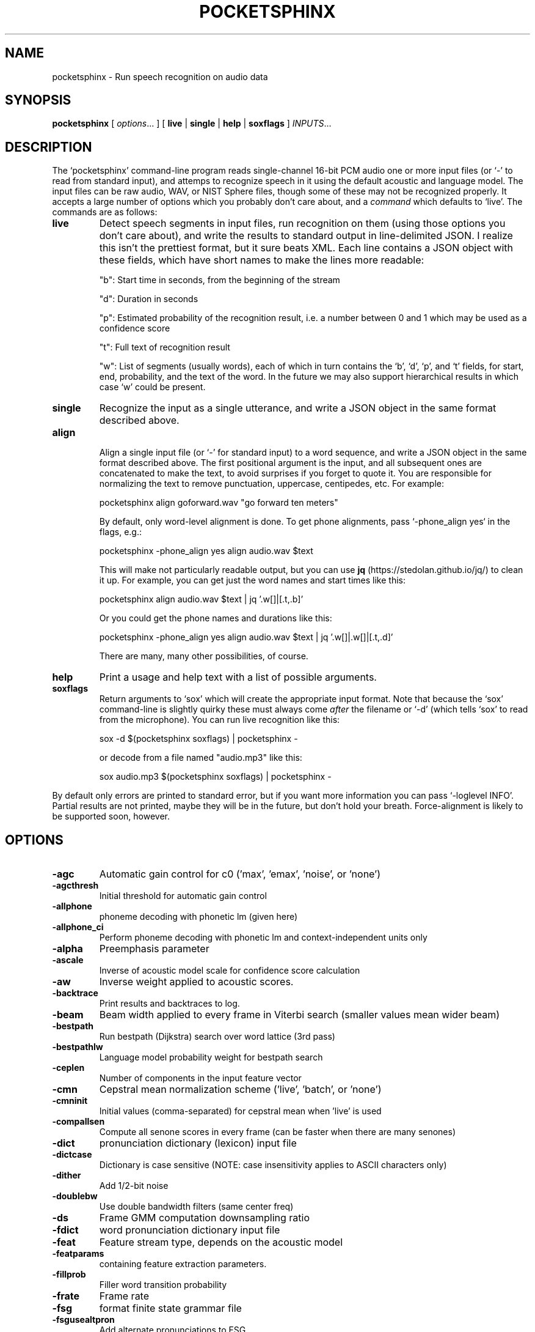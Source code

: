 .TH POCKETSPHINX 1 "2022-09-27"
.SH NAME
pocketsphinx \- Run speech recognition on audio data
.SH SYNOPSIS
.B pocketsphinx
[ \fIoptions\fR... ]
[ \fBlive\fR |
\fBsingle\fR |
\fBhelp\fR |
\fBsoxflags\fR ]
\fIINPUTS\fR...
.SH DESCRIPTION
.PP
The ‘\f[CR]pocketsphinx\fP’ command-line program reads single-channel
16-bit PCM audio one or more input files (or ‘\f[CR]-\fP’ to read from
standard input), and attemps to recognize speech in it using the
default acoustic and language model. The input files can be raw audio,
WAV, or NIST Sphere files, though some of these may not be recognized
properly.  It accepts a large number of options which you probably
don't care about, and a \fIcommand\fP which defaults to
‘\f[CR]live\fP’. The commands are as follows:
.TP
.B live
Detect speech segments in input files, run recognition on them (using
those options you don't care about), and write the results to standard
output in line-delimited JSON. I realize this isn't the prettiest
format, but it sure beats XML. Each line contains a JSON object with
these fields, which have short names to make the lines more readable:
.IP
"b": Start time in seconds, from the beginning of the stream
.IP
"d": Duration in seconds
.IP
"p": Estimated probability of the recognition result, i.e. a number between
0 and 1 which may be used as a confidence score
.IP
"t": Full text of recognition result
.IP
"w": List of segments (usually words), each of which in turn contains the
‘\f[CR]b\fP’, ‘\f[CR]d\fP’, ‘\f[CR]p\fP’, and ‘\f[CR]t\fP’ fields, for
start, end, probability, and the text of the word. In the future we
may also support hierarchical results in which case ‘\f[CR]w\fP’ could
be present.
.TP
.B single
Recognize the input as a single utterance, and write a JSON object in the same format described above.
.TP
.B align

Align a single input file (or ‘\f[CR]-\fP’ for standard input) to a word
sequence, and write a JSON object in the same format described above.
The first positional argument is the input, and all subsequent ones
are concatenated to make the text, to avoid surprises if you forget to
quote it.  You are responsible for normalizing the text to remove
punctuation, uppercase, centipedes, etc. For example:

.EX
    pocketsphinx align goforward.wav "go forward ten meters"
.EE

By default, only word-level alignment is done.  To get phone
alignments, pass `-phone_align yes` in the flags, e.g.:

.EX    
    pocketsphinx -phone_align yes align audio.wav $text
.EE        

This will make not particularly readable output, but you can use
.B jq
(https://stedolan.github.io/jq/) to clean it up.  For example,
you can get just the word names and start times like this:

.EX    
    pocketsphinx align audio.wav $text | jq '.w[]|[.t,.b]'
.EE        

Or you could get the phone names and durations like this:

.EX    
    pocketsphinx -phone_align yes align audio.wav $text | jq '.w[]|.w[]|[.t,.d]'
.EE        

There are many, many other possibilities, of course.
.TP
.B help
Print a usage and help text with a list of possible arguments.
.TP
.B soxflags
Return arguments to ‘\f[CR]sox\fP’ which will create the appropriate
input format. Note that because the ‘\f[CR]sox\fP’ command-line is
slightly quirky these must always come \fIafter\fP the filename or
‘\f[CR]-d\fP’ (which tells ‘\f[CR]sox\fP’ to read from the
microphone). You can run live recognition like this:

.EX
    sox -d $(pocketsphinx soxflags) | pocketsphinx -
.EE

or decode from a file named "audio.mp3" like this:

.EX
    sox audio.mp3 $(pocketsphinx soxflags) | pocketsphinx -
.EE
.PP
By default only errors are printed to standard error, but if you want more information you can pass ‘\f[CR]-loglevel INFO\fP’. Partial results are not printed, maybe they will be in the future, but don't hold your breath. Force-alignment is likely to be supported soon, however.
.SH OPTIONS
.TP
.B \-agc
Automatic gain control for c0 ('max', 'emax', 'noise', or 'none')
.TP
.B \-agcthresh
Initial threshold for automatic gain control
.TP
.B \-allphone
phoneme decoding with phonetic lm (given here)
.TP
.B \-allphone_ci
Perform phoneme decoding with phonetic lm and context-independent units only
.TP
.B \-alpha
Preemphasis parameter
.TP
.B \-ascale
Inverse of acoustic model scale for confidence score calculation
.TP
.B \-aw
Inverse weight applied to acoustic scores.
.TP
.B \-backtrace
Print results and backtraces to log.
.TP
.B \-beam
Beam width applied to every frame in Viterbi search (smaller values mean wider beam)
.TP
.B \-bestpath
Run bestpath (Dijkstra) search over word lattice (3rd pass)
.TP
.B \-bestpathlw
Language model probability weight for bestpath search
.TP
.B \-ceplen
Number of components in the input feature vector
.TP
.B \-cmn
Cepstral mean normalization scheme ('live', 'batch', or 'none')
.TP
.B \-cmninit
Initial values (comma-separated) for cepstral mean when 'live' is used
.TP
.B \-compallsen
Compute all senone scores in every frame (can be faster when there are many senones)
.TP
.B \-dict
pronunciation dictionary (lexicon) input file
.TP
.B \-dictcase
Dictionary is case sensitive (NOTE: case insensitivity applies to ASCII characters only)
.TP
.B \-dither
Add 1/2-bit noise
.TP
.B \-doublebw
Use double bandwidth filters (same center freq)
.TP
.B \-ds
Frame GMM computation downsampling ratio
.TP
.B \-fdict
word pronunciation dictionary input file
.TP
.B \-feat
Feature stream type, depends on the acoustic model
.TP
.B \-featparams
containing feature extraction parameters.
.TP
.B \-fillprob
Filler word transition probability
.TP
.B \-frate
Frame rate
.TP
.B \-fsg
format finite state grammar file
.TP
.B \-fsgusealtpron
Add alternate pronunciations to FSG
.TP
.B \-fsgusefiller
Insert filler words at each state.
.TP
.B \-fwdflat
Run forward flat-lexicon search over word lattice (2nd pass)
.TP
.B \-fwdflatbeam
Beam width applied to every frame in second-pass flat search
.TP
.B \-fwdflatefwid
Minimum number of end frames for a word to be searched in fwdflat search
.TP
.B \-fwdflatlw
Language model probability weight for flat lexicon (2nd pass) decoding
.TP
.B \-fwdflatsfwin
Window of frames in lattice to search for successor words in fwdflat search 
.TP
.B \-fwdflatwbeam
Beam width applied to word exits in second-pass flat search
.TP
.B \-fwdtree
Run forward lexicon-tree search (1st pass)
.TP
.B \-hmm
containing acoustic model files.
.TP
.B \-input_endian
Endianness of input data, big or little, ignored if NIST or MS Wav
.TP
.B \-jsgf
grammar file
.TP
.B \-keyphrase
to spot
.TP
.B \-kws
file with keyphrases to spot, one per line
.TP
.B \-kws_delay
Delay to wait for best detection score
.TP
.B \-kws_plp
Phone loop probability for keyphrase spotting
.TP
.B \-kws_threshold
Threshold for p(hyp)/p(alternatives) ratio
.TP
.B \-latsize
Initial backpointer table size
.TP
.B \-lda
containing transformation matrix to be applied to features (single-stream features only)
.TP
.B \-ldadim
Dimensionality of output of feature transformation (0 to use entire matrix)
.TP
.B \-lifter
Length of sin-curve for liftering, or 0 for no liftering.
.TP
.B \-lm
trigram language model input file
.TP
.B \-lmctl
a set of language model
.TP
.B \-lmname
language model in \fB\-lmctl\fR to use by default
.TP
.B \-logbase
Base in which all log-likelihoods calculated
.TP
.B \-logfn
to write log messages in
.TP
.B \-loglevel
Minimum level of log messages (DEBUG, INFO, WARN, ERROR)
.TP
.B \-logspec
Write out logspectral files instead of cepstra
.TP
.B \-lowerf
Lower edge of filters
.TP
.B \-lpbeam
Beam width applied to last phone in words
.TP
.B \-lponlybeam
Beam width applied to last phone in single-phone words
.TP
.B \-lw
Language model probability weight
.TP
.B \-maxhmmpf
Maximum number of active HMMs to maintain at each frame (or \fB\-1\fR for no pruning)
.TP
.B \-maxwpf
Maximum number of distinct word exits at each frame (or \fB\-1\fR for no pruning)
.TP
.B \-mdef
definition input file
.TP
.B \-mean
gaussian means input file
.TP
.B \-mfclogdir
to log feature files to
.TP
.B \-min_endfr
Nodes ignored in lattice construction if they persist for fewer than N frames
.TP
.B \-mixw
mixture weights input file (uncompressed)
.TP
.B \-mixwfloor
Senone mixture weights floor (applied to data from \fB\-mixw\fR file)
.TP
.B \-mllr
transformation to apply to means and variances
.TP
.B \-mmap
Use memory-mapped I/O (if possible) for model files
.TP
.B \-ncep
Number of cep coefficients
.TP
.B \-nfft
Size of FFT, or 0 to set automatically (recommended)
.TP
.B \-nfilt
Number of filter banks
.TP
.B \-nwpen
New word transition penalty
.TP
.B \-pbeam
Beam width applied to phone transitions
.TP
.B \-pip
Phone insertion penalty
.TP
.B \-pl_beam
Beam width applied to phone loop search for lookahead
.TP
.B \-pl_pbeam
Beam width applied to phone loop transitions for lookahead
.TP
.B \-pl_pip
Phone insertion penalty for phone loop
.TP
.B \-pl_weight
Weight for phoneme lookahead penalties
.TP
.B \-pl_window
Phoneme lookahead window size, in frames
.TP
.B \-rawlogdir
to log raw audio files to
.TP
.B \-remove_dc
Remove DC offset from each frame
.TP
.B \-remove_noise
Remove noise using spectral subtraction
.TP
.B \-round_filters
Round mel filter frequencies to DFT points
.TP
.B \-samprate
Sampling rate
.TP
.B \-seed
Seed for random number generator; if less than zero, pick our own
.TP
.B \-sendump
dump (compressed mixture weights) input file
.TP
.B \-senlogdir
to log senone score files to
.TP
.B \-senmgau
to codebook mapping input file (usually not needed)
.TP
.B \-silprob
Silence word transition probability
.TP
.B \-smoothspec
Write out cepstral-smoothed logspectral files
.TP
.B \-svspec
specification (e.g., 24,0-11/25,12-23/26-38 or 0-12/13-25/26-38)
.TP
.B \-tmat
state transition matrix input file
.TP
.B \-tmatfloor
HMM state transition probability floor (applied to \fB\-tmat\fR file)
.TP
.B \-topn
Maximum number of top Gaussians to use in scoring.
.TP
.B \-topn_beam
Beam width used to determine top-N Gaussians (or a list, per-feature)
.TP
.B \-toprule
rule for JSGF (first public rule is default)
.TP
.B \-transform
Which type of transform to use to calculate cepstra (legacy, dct, or htk)
.TP
.B \-unit_area
Normalize mel filters to unit area
.TP
.B \-upperf
Upper edge of filters
.TP
.B \-uw
Unigram weight
.TP
.B \-var
gaussian variances input file
.TP
.B \-varfloor
Mixture gaussian variance floor (applied to data from \fB\-var\fR file)
.TP
.B \-varnorm
Variance normalize each utterance (only if CMN == current)
.TP
.B \-verbose
Show input filenames
.TP
.B \-warp_params
defining the warping function
.TP
.B \-warp_type
Warping function type (or shape)
.TP
.B \-wbeam
Beam width applied to word exits
.TP
.B \-wip
Word insertion penalty
.TP
.B \-wlen
Hamming window length
.SH AUTHOR
Written by numerous people at CMU from 1994 onwards.  This manual page
by David Huggins-Daines <dhdaines@gmail.com>
.SH COPYRIGHT
Copyright \(co 1994-2016 Carnegie Mellon University.  See the file
\fILICENSE\fR included with this package for more information.
.br
.SH "SEE ALSO"
.BR pocketsphinx_batch (1),
.BR sphinx_fe (1).
.br
